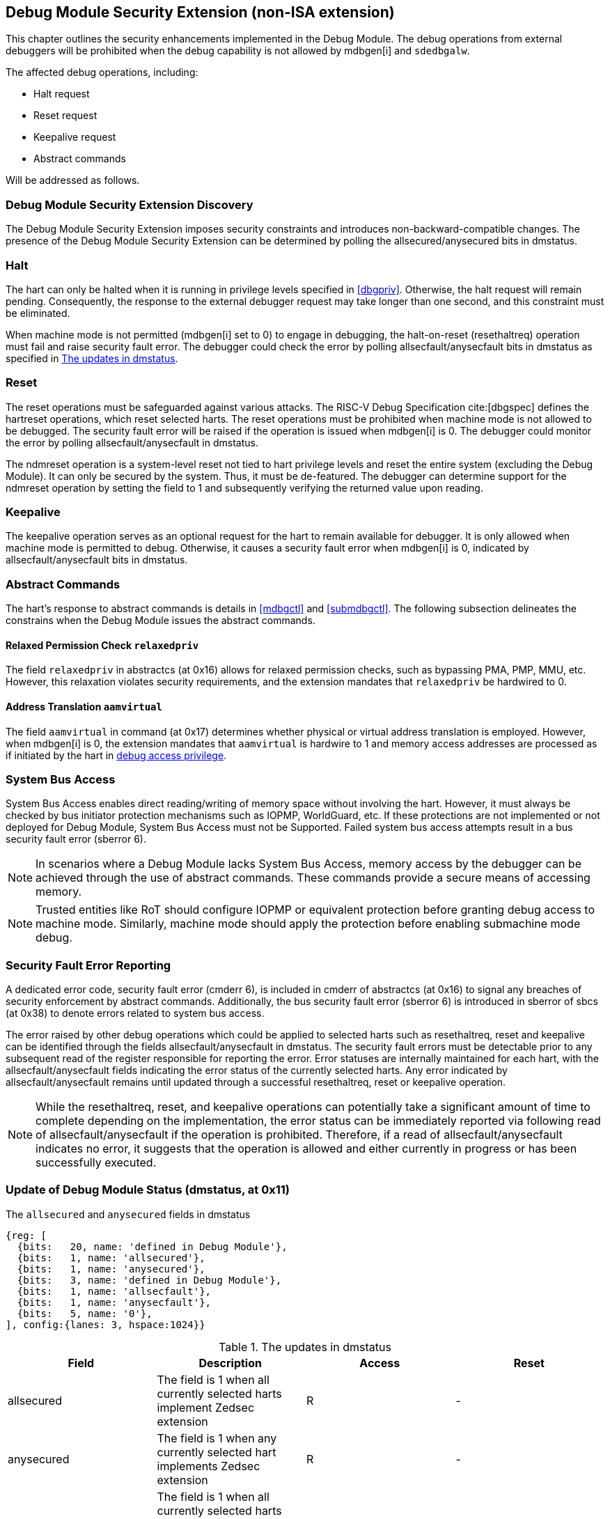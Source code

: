 [[dmsext]]
== Debug Module Security Extension (non-ISA extension)

This chapter outlines the security enhancements implemented in the Debug Module. The debug operations from external debuggers will be prohibited when the debug capability is not allowed by mdbgen[i] and `sdedbgalw`.

The affected debug operations, including:

    - Halt request
    - Reset request 
    - Keepalive request 
    - Abstract commands 

Will be addressed as follows.

=== Debug Module Security Extension Discovery 

The Debug Module Security Extension imposes security constraints and introduces non-backward-compatible changes. The presence of the Debug Module Security Extension can be determined by polling the allsecured/anysecured bits in dmstatus.

=== Halt

The hart can only be halted when it is running in privilege levels specified in <<dbgpriv>>. Otherwise, the halt request will remain pending. Consequently, the response to the external debugger request may take longer than one second, and this constraint must be eliminated.

When machine mode is not permitted (mdbgen[i] set to 0) to engage in debugging, the halt-on-reset (resethaltreq) operation must fail and raise security fault error. The debugger could check the error by polling allsecfault/anysecfault bits in dmstatus as specified in <<regdmstatus>>. 

=== Reset

The reset operations must be safeguarded against various attacks. The RISC-V Debug Specification cite:[dbgspec] defines the hartreset operations, which reset selected harts. The reset operations must be prohibited when machine mode is not allowed to be debugged. The security fault error will be raised if the operation is issued when mdbgen[i] is 0. The debugger could monitor the error by polling allsecfault/anysecfault in dmstatus. 

The ndmreset operation is a system-level reset not tied to hart privilege levels and reset the entire system (excluding the Debug Module). It can only be secured by the system. Thus, it must be de-featured. The debugger can determine support for the ndmreset operation by setting the field to 1 and subsequently verifying the returned value upon reading.

=== Keepalive

The keepalive operation serves as an optional request for the hart to remain available for debugger. It is only allowed when machine mode is permitted to debug. Otherwise, it causes a security fault error when mdbgen[i] is 0, indicated by allsecfault/anysecfault bits in dmstatus.

=== Abstract Commands 
The hart's response to abstract commands is details in <<mdbgctl>> and <<submdbgctl>>. The following subsection delineates the constrains when the Debug Module issues the abstract commands. 

==== Relaxed Permission Check `relaxedpriv`

The field `relaxedpriv` in abstractcs (at 0x16) allows for relaxed permission checks, such as bypassing PMA, PMP, MMU, etc. However, this relaxation violates security requirements, and the extension mandates that `relaxedpriv` be hardwired to 0.

==== Address Translation `aamvirtual`  

The field `aamvirtual` in command (at 0x17) determines whether physical or virtual address translation is employed. However, when mdbgen[i] is 0, the extension mandates that `aamvirtual` is hardwire to 1 and memory access addresses are processed as if initiated by the hart in <<dbgaccpriv, debug access privilege>>.

=== System Bus Access 

System Bus Access enables direct reading/writing of memory space without involving the hart. However, it must always be checked by bus initiator protection mechanisms such as IOPMP, WorldGuard, etc. If these protections are not implemented or not deployed for Debug Module, System Bus Access must not be Supported. Failed system bus access attempts result in a bus security fault error (sberror 6).

[NOTE]
In scenarios where a Debug Module lacks System Bus Access, memory access by the debugger can be achieved through the use of abstract commands. These commands provide a secure means of accessing memory.

[NOTE]
Trusted entities like RoT should configure IOPMP or equivalent protection before granting debug access to machine mode. Similarly, machine mode should apply the protection before enabling submachine mode debug. 

=== Security Fault Error Reporting

A dedicated error code, security fault error (cmderr 6), is included in cmderr of abstractcs (at 0x16) to signal any breaches of security enforcement by abstract commands. Additionally, the bus security fault error (sberror 6) is introduced in sberror of sbcs (at 0x38) to denote errors related to system bus access. 

The error raised by other debug operations which could be applied to selected harts such as resethaltreq, reset and keepalive can be identified through the fields allsecfault/anysecfault in dmstatus.  The security fault errors must be detectable prior to any subsequent read of the register responsible for reporting the error. Error statuses are internally maintained for each hart, with the allsecfault/anysecfault fields indicating the error status of the currently selected harts. Any error indicated by allsecfault/anysecfault remains until updated through a successful resethaltreq, reset or keepalive operation. 

[NOTE]
While the resethaltreq, reset, and keepalive operations can potentially take a significant amount of time to complete depending on the implementation, the error status can be immediately reported via following read of allsecfault/anysecfault if the operation is prohibited. Therefore, if a read of allsecfault/anysecfault indicates no error, it suggests that the operation is allowed and either currently in progress or has been successfully executed.

=== Update of Debug Module Status (dmstatus, at 0x11)

[caption="Register {counter:rimage}: ", reftext="Register {rimage}"]
[title="The `allsecured` and `anysecured` fields in dmstatus"]
[id=dmstatus]
[wavedrom, ,svg]
....
{reg: [
  {bits:   20, name: 'defined in Debug Module'},
  {bits:   1, name: 'allsecured'},
  {bits:   1, name: 'anysecured'},
  {bits:   3, name: 'defined in Debug Module'},
  {bits:   1, name: 'allsecfault'},
  {bits:   1, name: 'anysecfault'},
  {bits:   5, name: '0'},
], config:{lanes: 3, hspace:1024}}
....

[[regdmstatus]]
.The updates in dmstatus 
[options="header"]
|================================================================================================================================================
| Field       | Description                                                                                                      | Access | Reset
| allsecured  | The field is 1 when all currently selected harts implement Zedsec extension                                      | R      | -    
| anysecured  | The field is 1 when any currently selected hart implements Zedsec extension                                      | R      | -    
| allsecfault | The field is 1 when all currently selected harts have raised security fault due to reset or keepalive operation. | R      | -    
| anysecfault | The field is 1 when any currently selected hart has raised security fault due to reset or keepalive operation.   | R      | -    
|================================================================================================================================================


